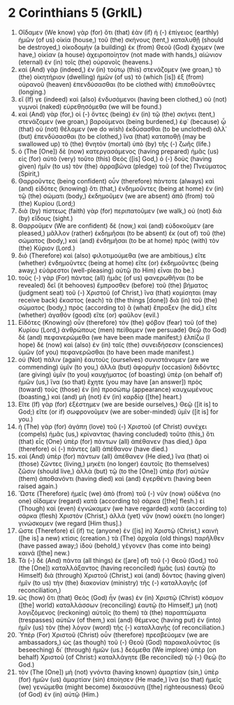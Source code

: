 * 2 Corinthians 5 (GrkIL)
:PROPERTIES:
:ID: GrkIL/47-2CO05
:END:

1. Οἴδαμεν (We know) γὰρ (for) ὅτι (that) ἐὰν (if) ἡ (-) ἐπίγειος (earthly) ἡμῶν (of us) οἰκία (house,) τοῦ (the) σκήνους (tent,) καταλυθῇ (should be destroyed,) οἰκοδομὴν (a building) ἐκ (from) Θεοῦ (God) ἔχομεν (we have,) οἰκίαν (a house) ἀχειροποίητον (not made with hands,) αἰώνιον (eternal) ἐν (in) τοῖς (the) οὐρανοῖς (heavens.)
2. καὶ (And) γὰρ (indeed,) ἐν (in) τούτῳ (this) στενάζομεν (we groan,) τὸ (the) οἰκητήριον (dwelling) ἡμῶν (of us) τὸ (which [is]) ἐξ (from) οὐρανοῦ (heaven) ἐπενδύσασθαι (to be clothed with) ἐπιποθοῦντες (longing.)
3. εἴ (If) γε (indeed) καὶ (also) ἐνδυσάμενοι (having been clothed,) οὐ (not) γυμνοὶ (naked) εὑρεθησόμεθα (we will be found.)
4. καὶ (And) γὰρ (for,) οἱ (-) ὄντες (being) ἐν (in) τῷ (the) σκήνει (tent,) στενάζομεν (we groan,) βαρούμενοι (being burdened,) ἐφ᾽ (because) ᾧ (that) οὐ (not) θέλομεν (we do wish) ἐκδύσασθαι (to be unclothed) ἀλλ᾽ (but) ἐπενδύσασθαι (to be clothed,) ἵνα (that) καταποθῇ (may be swallowed up) τὸ (the) θνητὸν (mortal) ὑπὸ (by) τῆς (-) ζωῆς (life.)
5. ὁ (The [One]) δὲ (now) κατεργασάμενος (having prepared) ἡμᾶς (us) εἰς (for) αὐτὸ (very) τοῦτο (this) Θεός ([is] God,) ὁ (-) δοὺς (having given) ἡμῖν (to us) τὸν (the) ἀρραβῶνα (pledge) τοῦ (of the) Πνεύματος (Spirit,)
6. Θαρροῦντες (being confident) οὖν (therefore) πάντοτε (always) καὶ (and) εἰδότες (knowing) ὅτι (that,) ἐνδημοῦντες (being at home) ἐν (in) τῷ (the) σώματι (body,) ἐκδημοῦμεν (we are absent) ἀπὸ (from) τοῦ (the) Κυρίου (Lord;)
7. διὰ (by) πίστεως (faith) γὰρ (for) περιπατοῦμεν (we walk,) οὐ (not) διὰ (by) εἴδους (sight.)
8. Θαρροῦμεν (We are confident) δὲ (now,) καὶ (and) εὐδοκοῦμεν (are pleased,) μᾶλλον (rather) ἐκδημῆσαι (to be absent) ἐκ (out of) τοῦ (the) σώματος (body,) καὶ (and) ἐνδημῆσαι (to be at home) πρὸς (with) τὸν (the) Κύριον (Lord.)
9. διὸ (Therefore) καὶ (also) φιλοτιμούμεθα (we are ambitious,) εἴτε (whether) ἐνδημοῦντες (being at home) εἴτε (or) ἐκδημοῦντες (being away,) εὐάρεστοι (well-pleasing) αὐτῷ (to Him) εἶναι (to be.)
10. τοὺς (-) γὰρ (For) πάντας (all) ἡμᾶς (of us) φανερωθῆναι (to be revealed) δεῖ (it behooves) ἔμπροσθεν (before) τοῦ (the) βήματος (judgment seat) τοῦ (-) Χριστοῦ (of Christ,) ἵνα (that) κομίσηται (may receive back) ἕκαστος (each) τὰ (the things [done]) διὰ (in) τοῦ (the) σώματος (body,) πρὸς (according to) ἃ (what) ἔπραξεν (he did,) εἴτε (whether) ἀγαθὸν (good) εἴτε (or) φαῦλον (evil.)
11. Εἰδότες (Knowing) οὖν (therefore) τὸν (the) φόβον (fear) τοῦ (of the) Κυρίου (Lord,) ἀνθρώπους (men) πείθομεν (we persuade) Θεῷ (to God) δὲ (and) πεφανερώμεθα (we have been made manifest;) ἐλπίζω (I hope) δὲ (now) καὶ (also) ἐν (in) ταῖς (the) συνειδήσεσιν (consciences) ὑμῶν (of you) πεφανερῶσθαι (to have been made manifest.)
12. οὐ (Not) πάλιν (again) ἑαυτοὺς (ourselves) συνιστάνομεν (are we commending) ὑμῖν (to you,) ἀλλὰ (but) ἀφορμὴν (occasion) διδόντες (are giving) ὑμῖν (to you) καυχήματος (of boasting) ὑπὲρ (on behalf of) ἡμῶν (us,) ἵνα (so that) ἔχητε (you may have [an answer]) πρὸς (toward) τοὺς (those) ἐν (in) προσώπῳ (appearance) καυχωμένους (boasting,) καὶ (and) μὴ (not) ἐν (in) καρδίᾳ ([the] heart.)
13. Εἴτε (If) γὰρ (for) ἐξέστημεν (we are beside ourselves,) Θεῷ ([it is] to God;) εἴτε (or if) σωφρονοῦμεν (we are sober-minded) ὑμῖν ([it is] for you.)
14. ἡ (The) γὰρ (for) ἀγάπη (love) τοῦ (-) Χριστοῦ (of Christ) συνέχει (compels) ἡμᾶς (us,) κρίναντας (having concluded) τοῦτο (this,) ὅτι (that) εἷς (One) ὑπὲρ (for) πάντων (all) ἀπέθανεν (has died,) ἄρα (therefore) οἱ (-) πάντες (all) ἀπέθανον (have died.)
15. καὶ (And) ὑπὲρ (for) πάντων (all) ἀπέθανεν (He died,) ἵνα (that) οἱ (those) ζῶντες (living,) μηκέτι (no longer) ἑαυτοῖς (to themselves) ζῶσιν (should live,) ἀλλὰ (but) τῷ (to the [One]) ὑπὲρ (for) αὐτῶν (them) ἀποθανόντι (having died) καὶ (and) ἐγερθέντι (having been raised again.)
16. Ὥστε (Therefore) ἡμεῖς (we) ἀπὸ (from) τοῦ (-) νῦν (now) οὐδένα (no one) οἴδαμεν (regard) κατὰ (according to) σάρκα ([the] flesh.) εἰ (Though) καὶ (even) ἐγνώκαμεν (we have regarded) κατὰ (according to) σάρκα (flesh) Χριστόν (Christ,) ἀλλὰ (yet) νῦν (now) οὐκέτι (no longer) γινώσκομεν (we regard [Him thus].)
17. ὥστε (Therefore) εἴ (if) τις (anyone) ἐν ([is] in) Χριστῷ (Christ,) καινὴ ([he is] a new) κτίσις (creation.) τὰ (The) ἀρχαῖα (old things) παρῆλθεν (have passed away;) ἰδοὺ (behold,) γέγονεν (has come into being) καινά ([the] new.)
18. Τὰ (-) δὲ (And) πάντα (all things) ἐκ ([are] of) τοῦ (-) Θεοῦ (God,) τοῦ (the [One]) καταλλάξαντος (having reconciled) ἡμᾶς (us) ἑαυτῷ (to Himself) διὰ (through) Χριστοῦ (Christ,) καὶ (and) δόντος (having given) ἡμῖν (to us) τὴν (the) διακονίαν (ministry) τῆς (-) καταλλαγῆς (of reconciliation,)
19. ὡς (how) ὅτι (that) Θεὸς (God) ἦν (was) ἐν (in) Χριστῷ (Christ) κόσμον ([the] world) καταλλάσσων (reconciling) ἑαυτῷ (to Himself,) μὴ (not) λογιζόμενος (reckoning) αὐτοῖς (to them) τὰ (the) παραπτώματα (trespasses) αὐτῶν (of them,) καὶ (and) θέμενος (having put) ἐν (into) ἡμῖν (us) τὸν (the) λόγον (word) τῆς (-) καταλλαγῆς (of reconciliation.)
20. Ὑπὲρ (For) Χριστοῦ (Christ) οὖν (therefore) πρεσβεύομεν (we are ambassadors,) ὡς (as though) τοῦ (-) Θεοῦ (God) παρακαλοῦντος (is beseeching) δι᾽ (through) ἡμῶν (us.) δεόμεθα (We implore) ὑπὲρ (on behalf) Χριστοῦ (of Christ:) καταλλάγητε (Be reconciled) τῷ (-) Θεῷ (to God.)
21. τὸν (The [One]) μὴ (not) γνόντα (having known) ἁμαρτίαν (sin,) ὑπὲρ (for) ἡμῶν (us) ἁμαρτίαν (sin) ἐποίησεν (He made,) ἵνα (so that) ἡμεῖς (we) γενώμεθα (might become) δικαιοσύνη ([the] righteousness) Θεοῦ (of God) ἐν (in) αὐτῷ (Him.)

